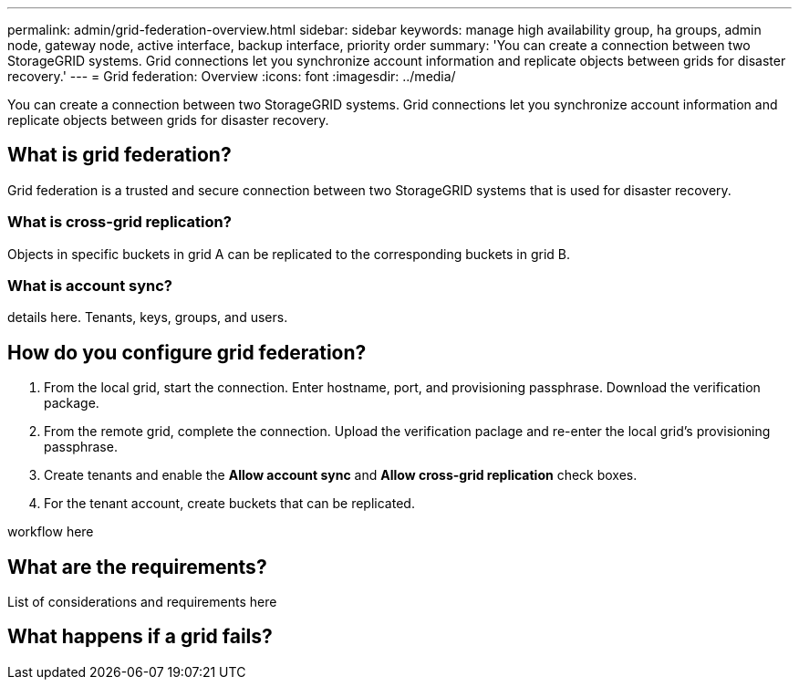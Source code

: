 ---
permalink: admin/grid-federation-overview.html
sidebar: sidebar
keywords: manage high availability group, ha groups, admin node, gateway node, active interface, backup interface, priority order
summary: 'You can create a connection between two StorageGRID systems. Grid connections let you synchronize account information and replicate objects between grids for disaster recovery.'
---
= Grid federation: Overview
:icons: font
:imagesdir: ../media/

[.lead]
You can create a connection between two StorageGRID systems. Grid connections let you synchronize account information and replicate objects between grids for disaster recovery.

== What is grid federation?
Grid federation is a trusted and secure connection between two StorageGRID systems that is used for disaster recovery. 

=== What is cross-grid replication?

Objects in specific buckets in grid A can be replicated to the corresponding buckets in grid B.

=== What is account sync?

details here. Tenants, keys, groups, and users. 

== How do you configure grid federation?

. From the local grid, start the connection. Enter hostname, port, and provisioning passphrase. Download the verification package.
. From the remote grid, complete the connection. Upload the verification paclage and re-enter the local grid's provisioning passphrase.

. Create tenants and enable the *Allow account sync* and *Allow cross-grid replication* check boxes.

. For the tenant account, create buckets that can be replicated.

workflow here

== What are the requirements?

List of considerations and requirements here



== What happens if a grid fails?



